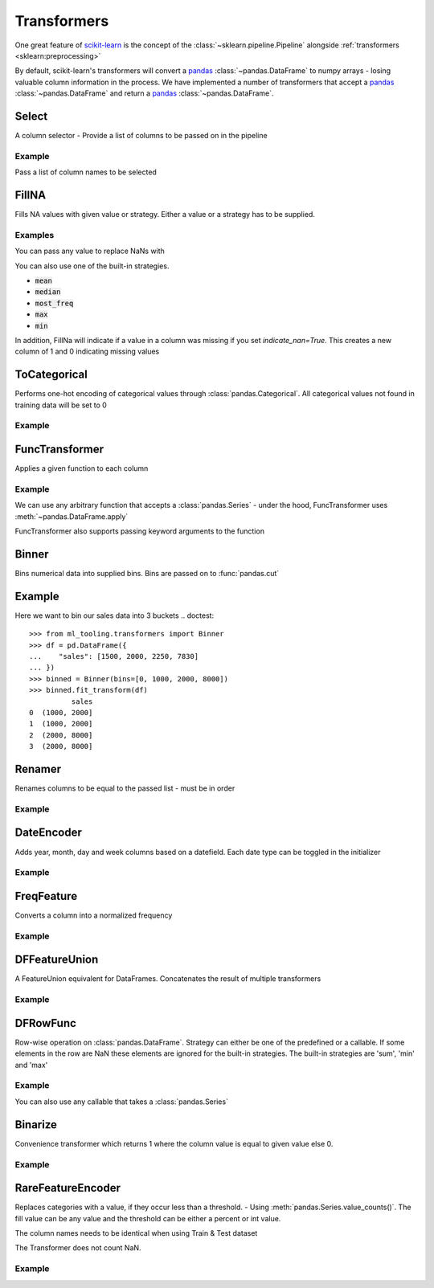 .. _transformer:

Transformers
============

One great feature of `scikit-learn`_ is the concept of the :class:`~sklearn.pipeline.Pipeline`
alongside :ref:`transformers <sklearn:preprocessing>`

.. _scikit-learn: https://scikit-learn.org
.. _pandas: https://pandas.pydata.org/

By default, scikit-learn's transformers will convert a `pandas`_ :class:`~pandas.DataFrame` to numpy arrays -
losing valuable column information in the process. We have implemented a number of transformers
that accept a `pandas`_ :class:`~pandas.DataFrame` and return a `pandas`_ :class:`~pandas.DataFrame`.

Select
------
A column selector - Provide a list of columns to be passed on in the pipeline

Example
#######
Pass a list of column names to be selected

.. doctest::

    >>> from ml_tooling.transformers import Select
    >>> import pandas as pd
    >>> df = pd.DataFrame({
    ...    "id": [1, 2, 3, 4],
    ...    "status": ["OK", "Error", "OK", "Error"],
    ...    "sales": [2000, 3000, 4000, 5000]
    ... })
    >>> select = Select(['id', 'status'])
    >>> select.fit_transform(df)
       id status
    0   1     OK
    1   2  Error
    2   3     OK
    3   4  Error



FillNA
------

Fills NA values with given value or strategy. Either a value or a strategy has to be supplied.

Examples
########
You can pass any value to replace NaNs with

.. doctest::

    >>> from ml_tooling.transformers import FillNA
    >>> import numpy as np
    >>> df = pd.DataFrame({
    ...        "id": [1, 2, 3, 4],
    ...        "sales": [2000, 3000, 4000, np.nan]
    ... })
    >>> fill_na = FillNA(value = 0)
    >>> fill_na.fit_transform(df)
       id   sales
    0   1  2000.0
    1   2  3000.0
    2   3  4000.0
    3   4     0.0


You can also use one of the built-in strategies.

- :code:`mean`
- :code:`median`
- :code:`most_freq`
- :code:`max`
- :code:`min`

.. doctest::

    >>> fill_na = FillNA(strategy='mean')
    >>> fill_na.fit_transform(df)
       id   sales
    0   1  2000.0
    1   2  3000.0
    2   3  4000.0
    3   4  3000.0

In addition, FillNa will indicate if a value in a column was missing if you set `indicate_nan=True`.
This creates a new column of 1 and 0 indicating missing values

.. doctest::

    >>> fill_na = FillNA(strategy='mean', indicate_nan=True)
    >>> fill_na.fit_transform(df)
       id   sales  sales_is_nan
    0   1  2000.0             0
    1   2  3000.0             0
    2   3  4000.0             0
    3   4  3000.0             1

ToCategorical
-------------

Performs one-hot encoding of categorical values through :class:`pandas.Categorical`.
All categorical values not found in training data will be set to 0

Example
#######

.. doctest::

    >>> from ml_tooling.transformers import ToCategorical
    >>> df = pd.DataFrame({
    ...    "status": ["OK", "Error", "OK", "Error"]
    ... })
    >>> onehot = ToCategorical()
    >>> onehot.fit_transform(df)
       status_Error  status_OK
    0             0          1
    1             1          0
    2             0          1
    3             1          0


FuncTransformer
---------------
Applies a given function to each column

Example
#######
We can use any arbitrary function that accepts a :class:`pandas.Series`
- under the hood, FuncTransformer uses :meth:`~pandas.DataFrame.apply`

.. doctest::

    >>> from ml_tooling.transformers import FuncTransformer
    >>> df = pd.DataFrame({
    ...    "status": ["OK", "Error", "OK", "Error"]
    ... })
    >>> uppercase = FuncTransformer(lambda x: x.str.upper())
    >>> uppercase.fit_transform(df)
      status
    0     OK
    1  ERROR
    2     OK
    3  ERROR

FuncTransformer also supports passing keyword arguments to the function

.. doctest::

    >>> from ml_tooling.transformers import FuncTransformer
    >>> def custom_func(input, word1, word2):
    ...    result = ""
    ...    if input == "OK":
    ...       result = word1
    ...    elif input == "Error":
    ...       result = word2
    ...    return result
    >>> def wrapper(df, word1, word2):
    ...   return df.apply(custom_func,args=(word1,word2))
    >>> df = pd.DataFrame({
    ...     "status": ["OK", "Error", "OK", "Error"]
    ... })
    >>> kwargs = {'word1': 'Okay','word2': 'Fail'}
    >>> wordchange = FuncTransformer(wrapper,**kwargs)
    >>> wordchange.fit_transform(df)
      status
    0   Okay
    1   Fail
    2   Okay
    3   Fail

Binner
------
Bins numerical data into supplied bins. Bins are passed on to :func:`pandas.cut`

Example
-------

Here we want to bin our sales data into 3 buckets
.. doctest::

    >>> from ml_tooling.transformers import Binner
    >>> df = pd.DataFrame({
    ...    "sales": [1500, 2000, 2250, 7830]
    ... })
    >>> binned = Binner(bins=[0, 1000, 2000, 8000])
    >>> binned.fit_transform(df)
              sales
    0  (1000, 2000]
    1  (1000, 2000]
    2  (2000, 8000]
    3  (2000, 8000]

Renamer
-------
Renames columns to be equal to the passed list - must be in order

Example
########

.. doctest::

    >>> from ml_tooling.transformers import Renamer
    >>> df = pd.DataFrame({
    ...     "Total Sales": [1500, 2000, 2250, 7830]
    ... })
    >>> rename = Renamer(['sales'])
    >>> rename.fit_transform(df)
       sales
    0   1500
    1   2000
    2   2250
    3   7830


DateEncoder
-----------
Adds year, month, day and week columns based on a datefield.
Each date type can be toggled in the initializer

Example
#######

.. doctest::

    >>> from ml_tooling.transformers import DateEncoder
    >>> df = pd.DataFrame({
    ...     "sales_date": [pd.to_datetime('2018-01-01'), pd.to_datetime('2018-02-02')]
    ... })
    >>> dates = DateEncoder(week=False)
    >>> dates.fit_transform(df)
       sales_date_day  sales_date_month  sales_date_year
    0               1                 1             2018
    1               2                 2             2018

FreqFeature
-----------
Converts a column into a normalized frequency

Example
#######
.. doctest::

    >>> from ml_tooling.transformers import FreqFeature
    >>> df = pd.DataFrame({
    ...     "sales_category": ['Sale', 'Sale', 'Not Sale']
    ... })
    >>> freq = FreqFeature()
    >>> freq.fit_transform(df)
       sales_category
    0        0.666667
    1        0.666667
    2        0.333333


DFFeatureUnion
--------------
A FeatureUnion equivalent for DataFrames. Concatenates the result of multiple transformers

Example
#######

.. doctest::

    >>> from ml_tooling.transformers import FreqFeature, Binner, Select, DFFeatureUnion
    >>> from sklearn.pipeline import Pipeline
    >>> df = pd.DataFrame({
    ...     "sales_category": ['Sale', 'Sale', 'Not Sale', 'Not Sale'],
    ...     "sales": [1500, 2000, 2250, 7830]
    ... })
    >>> freq = Pipeline([
    ...     ('select', Select('sales_category')),
    ...     ('freq', FreqFeature())
    ... ])
    >>> binned = Pipeline([
    ...     ('select', Select('sales')),
    ...     ('bin', Binner(bins=[0, 1000, 2000, 8000]))
    ...     ])
    >>> union = DFFeatureUnion([
    ...    ('sales_category', freq),
    ...    ('sales', binned)
    ... ])
    >>> union.fit_transform(df)
       sales_category         sales
    0             0.5  (1000, 2000]
    1             0.5  (1000, 2000]
    2             0.5  (2000, 8000]
    3             0.5  (2000, 8000]


DFRowFunc
---------
Row-wise operation on :class:`pandas.DataFrame`. Strategy can either be one of the predefined or a callable.
If some elements in the row are NaN these elements are ignored for the built-in strategies.
The built-in strategies are 'sum', 'min' and 'max'

Example
#######

.. doctest::

    >>> from ml_tooling.transformers import DFRowFunc
    >>> df = pd.DataFrame({
    ...    "number_1": [1, np.nan, 3, 4],
    ...    "number_2": [1, 3, 2, 4]
    ... })
    >>> rowfunc = DFRowFunc(strategy = 'sum')
    >>> rowfunc.fit_transform(df)
         0
    0  2.0
    1  3.0
    2  5.0
    3  8.0


You can also use any callable that takes a :class:`pandas.Series`

.. doctest::

    >>> rowfunc = DFRowFunc(strategy = np.mean)
    >>> rowfunc.fit_transform(df)
         0
    0  1.0
    1  3.0
    2  2.5
    3  4.0


Binarize
--------
Convenience transformer which returns 1 where the column value is equal to given value else 0.

Example
#######

.. doctest::

    >>> from ml_tooling.transformers import Binarize
    >>> df = pd.DataFrame({
    ...     "number_1": [1, np.nan, 3, 4],
    ...     "number_2": [1, 3, 2, 4]
    ... })
    >>> binarize = Binarize(value = 3)
    >>> binarize.fit_transform(df)
       number_1  number_2
    0         0         0
    1         0         1
    2         1         0
    3         0         0


RareFeatureEncoder
------------------
Replaces categories with a value, if they occur less than a threshold. - Using :meth:`pandas.Series.value_counts()`.
The fill value can be any value and the threshold can be either a percent or int value.

The column names needs to be identical when using Train & Test dataset

The Transformer does not count NaN.

Example
#######

.. doctest::

    >>> from ml_tooling.transformers import RareFeatureEncoder
    >>> df = pd.DataFrame({
    ...         "categorical_a": [1, "a", "a", 2, "b", np.nan],
    ...         "categorical_b": [1, 2, 2, 3, 3, 3],
    ...         "categorical_c": [1, "a", "a", 2, "b", "b"],
    ... })

    >>> rare = RareFeatureEncoder(threshold=2, fill_rare="Rare")
    >>> rare.fit_transform(df)
        categorical_a	categorical_b	categorical_c
    0	         Rare	         Rare	         Rare
    1	            a	            2               a
    2	            a	            2               a
    3	         Rare               3            Rare
    4	         Rare               3               b
    5	          NaN	            3               b
